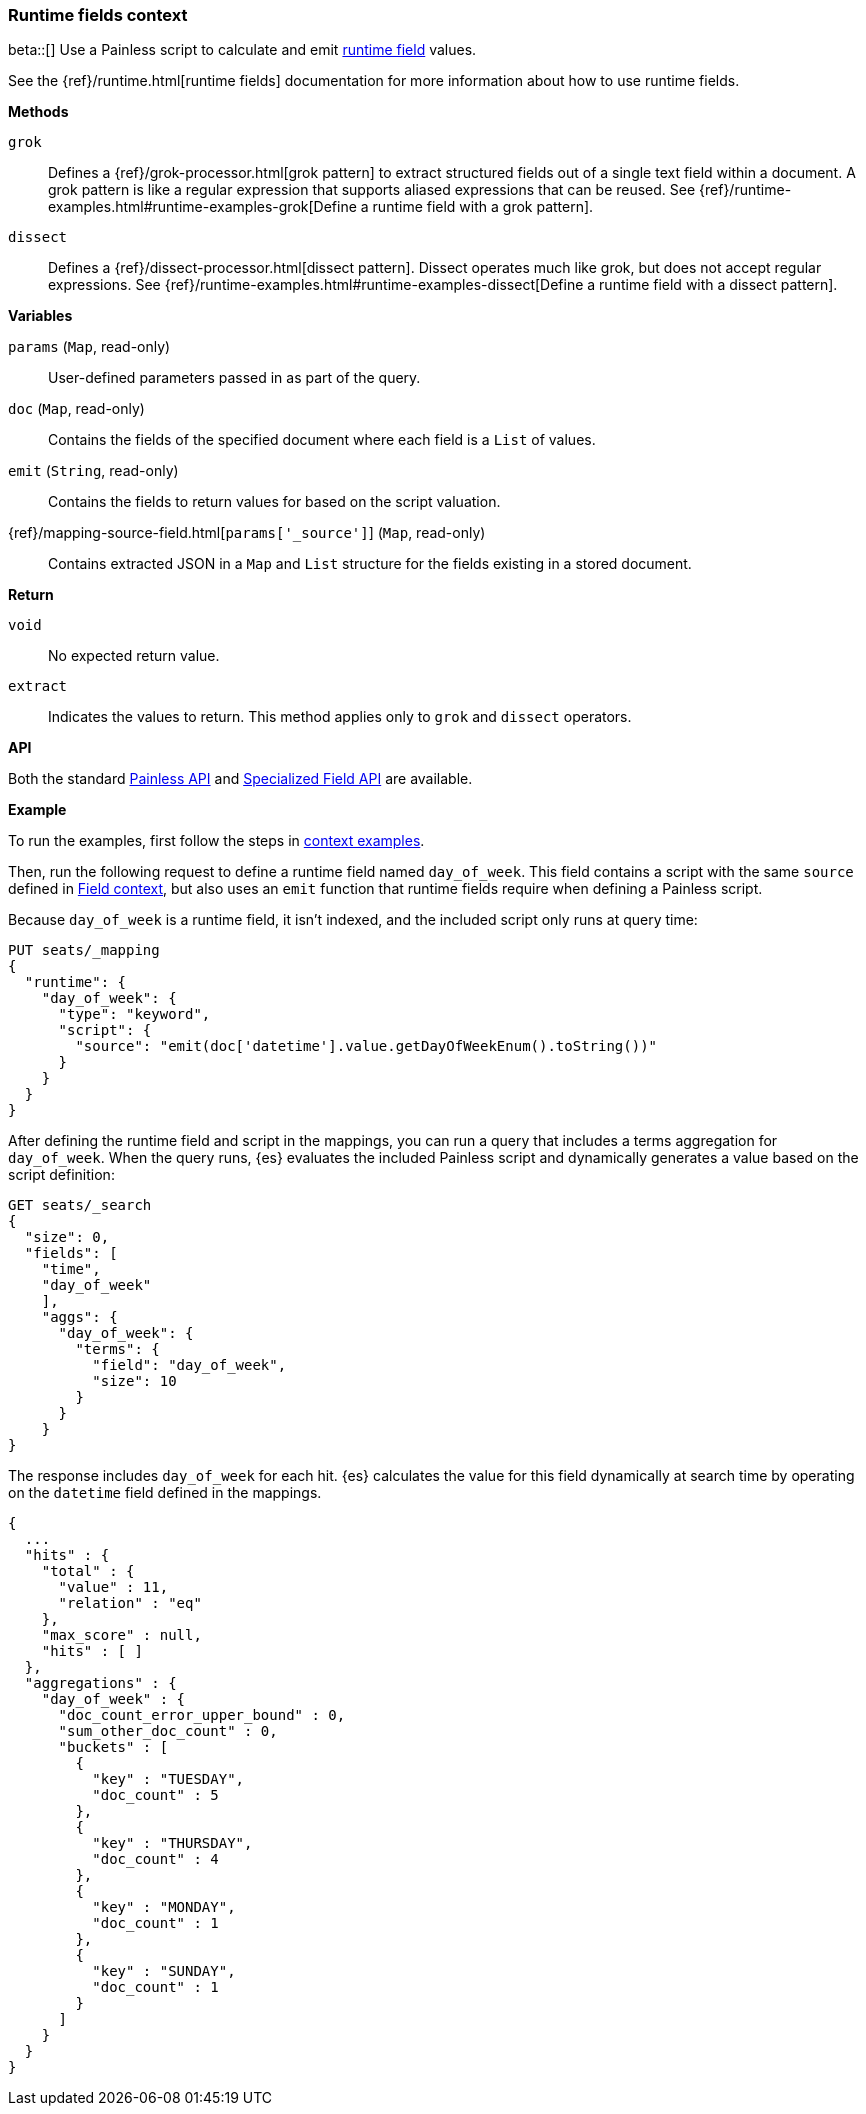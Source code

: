 [[painless-runtime-fields-context]]
=== Runtime fields context
beta::[]
Use a Painless script to calculate and emit
<<painless-runtime-fields,runtime field>> values.

See the {ref}/runtime.html[runtime fields] documentation for more information
about how to use runtime fields.

*Methods*

`grok`::
        Defines a {ref}/grok-processor.html[grok pattern] to extract structured fields out of a single text field within a document. A grok pattern is like a regular expression that supports aliased expressions that can be reused. See {ref}/runtime-examples.html#runtime-examples-grok[Define a runtime field with a grok pattern].

`dissect`::
        Defines a {ref}/dissect-processor.html[dissect pattern]. Dissect operates much like grok, but does not accept regular expressions. See {ref}/runtime-examples.html#runtime-examples-dissect[Define a runtime field with a dissect pattern].

*Variables*

`params` (`Map`, read-only)::
        User-defined parameters passed in as part of the query.

`doc` (`Map`, read-only)::
        Contains the fields of the specified document where each field is a
        `List` of values.

`emit` (`String`, read-only)::
        Contains the fields to return values for based on the script valuation.

{ref}/mapping-source-field.html[`params['_source']`] (`Map`, read-only)::
        Contains extracted JSON in a `Map` and `List` structure for the fields
        existing in a stored document.

*Return*

`void`::
        No expected return value.

`extract`::
        Indicates the values to return. This method applies only to `grok` and
        `dissect` operators.

*API*

Both the standard <<painless-api-reference-shared, Painless API>> and
<<painless-api-reference-field, Specialized Field API>> are available.


*Example*

To run the examples, first follow the steps in
<<painless-context-examples, context examples>>.

Then, run the following request to define a runtime field named `day_of_week`.
This field contains a script with the same `source` defined in
<<painless-field-context,Field context>>, but also uses an `emit` function
that runtime fields require when defining a Painless script.

Because `day_of_week` is a runtime field, it isn't indexed, and the included
script only runs at query time:

[source,console]
----
PUT seats/_mapping
{
  "runtime": {
    "day_of_week": {
      "type": "keyword",
      "script": {
        "source": "emit(doc['datetime'].value.getDayOfWeekEnum().toString())"
      }
    }
  }
}
----
// TEST[setup:seats]

After defining the runtime field and script in the mappings, you can run a
query that includes a terms aggregation for `day_of_week`. When the query runs,
{es} evaluates the included Painless script and dynamically generates a value
based on the script definition:

[source,console]
----
GET seats/_search
{
  "size": 0,
  "fields": [
    "time",
    "day_of_week"
    ],
    "aggs": {
      "day_of_week": {
        "terms": {
          "field": "day_of_week",
          "size": 10
        }
      }
    }
}
----
// TEST[continued]

The response includes `day_of_week` for each hit. {es} calculates the value for
this field dynamically at search time by operating on the `datetime` field
defined in the mappings.

[source,console-result]
----
{
  ...
  "hits" : {
    "total" : {
      "value" : 11,
      "relation" : "eq"
    },
    "max_score" : null,
    "hits" : [ ]
  },
  "aggregations" : {
    "day_of_week" : {
      "doc_count_error_upper_bound" : 0,
      "sum_other_doc_count" : 0,
      "buckets" : [
        {
          "key" : "TUESDAY",
          "doc_count" : 5
        },
        {
          "key" : "THURSDAY",
          "doc_count" : 4
        },
        {
          "key" : "MONDAY",
          "doc_count" : 1
        },
        {
          "key" : "SUNDAY",
          "doc_count" : 1
        }
      ]
    }
  }
}
----
// TESTRESPONSE[s/\.\.\./"took" : $body.took,"timed_out" : $body.timed_out,"_shards" : $body._shards,/]
